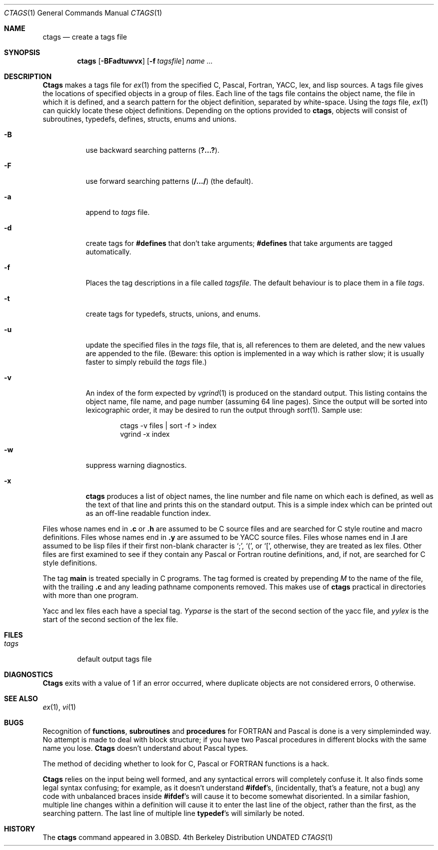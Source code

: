 .\" Copyright (c) 1987, 1990 The Regents of the University of California.
.\" All rights reserved.
.\"
.\" %sccs.include.redist.roff%
.\"
.\"     @(#)ctags.1	6.8 (Berkeley) 4/24/91
.\"
.Dd 
.Dt CTAGS 1
.Os BSD 4
.Sh NAME
.Nm ctags
.Nd create a tags file
.Sh SYNOPSIS
.Nm ctags
.Op Fl BFadtuwvx
.Op Fl f Ar tagsfile
.Ar name ...
.Sh DESCRIPTION
.Nm Ctags
makes a tags file for
.Xr ex 1
from the specified C,
Pascal, Fortran,
.Tn YACC ,
lex, and lisp sources.  A tags file gives the
locations of specified objects in a group of files.  Each line of the
tags file contains the object name, the file in which it is defined,
and a search pattern for the object definition, separated by white-space.
Using the
.Ar tags
file,
.Xr ex 1
can quickly locate these object
definitions.  Depending on the options provided to
.Nm ctags ,
objects will consist of subroutines, typedefs, defines, structs,
enums and unions.
.Bl -tag -width Ds
.It Fl B
use backward searching patterns
.Pq Li ?...? .
.It Fl F
use forward searching patterns
.Pq Li /.../
(the default).
.It Fl a
append to
.Ar tags
file.
.It Fl d
create tags for
.Li #defines
that don't take arguments;
.Li #defines
that take arguments are tagged automatically.
.It Fl f
Places the tag descriptions in a file called
.Ar tagsfile .
The default behaviour is to place them in a file
.Ar tags .
.It Fl t
create tags for typedefs, structs, unions, and enums.
.It Fl u
update the specified files in the
.Ar tags
file, that is, all
references to them are deleted, and the new values are appended to the
file.  (Beware: this option is implemented in a way which is rather
slow; it is usually faster to simply rebuild the
.Ar tags
file.)
.It Fl v
An index of the form expected by
.Xr vgrind 1
is produced on the standard output.  This listing
contains the object name, file name, and page number (assuming 64
line pages).  Since the output will be sorted into lexicographic order,
it may be desired to run the output through
.Xr sort 1 .
Sample use:
.Bd -literal -offset indent
ctags \-v files \&| sort \-f > index
vgrind \-x index
.Ed
.It Fl w
suppress warning diagnostics.
.It Fl x
.Nm ctags
produces a list of object
names, the line number and file name on which each is defined, as well
as the text of that line and prints this on the standard output.  This
is a simple index which can be printed out as an off-line readable
function index.
.El
.Pp
Files whose names end in
.Nm \&.c
or
.Nm \&.h
are assumed to be C
source files and are searched for C style routine and macro definitions.
Files whose names end in
.Nm \&.y
are assumed to be
.Tn YACC
source files.
Files whose names end in
.Nm \&.l
are assumed to be lisp files if their
first non-blank character is `;', `(', or `[',
otherwise, they are
treated as lex files.  Other files are first examined to see if they
contain any Pascal or Fortran routine definitions, and, if not, are
searched for C style definitions.
.Pp
The tag
.Li main
is treated specially in C programs.  The tag formed
is created by prepending
.Ar M
to the name of the file, with the
trailing
.Nm \&.c
and any leading pathname components removed.  This
makes use of
.Nm ctags
practical in directories with more than one
program.
.Pp
Yacc and lex files each have a special tag.
.Ar Yyparse
is the start
of the second section of the yacc file, and
.Ar yylex
is the start of
the second section of the lex file.
.Sh FILES
.Bl -tag -width tags -compact
.It Pa tags
default output tags file
.El
.Sh DIAGNOSTICS
.Nm Ctags
exits with a value of 1 if an error occurred, where
duplicate objects are not considered errors, 0 otherwise.
.Sh SEE ALSO
.Xr ex 1 ,
.Xr vi 1
.Sh BUGS
Recognition of
.Nm functions  ,
.Nm subroutines
and
.Nm procedures
for
.Tn FORTRAN
and Pascal is done is a very simpleminded way.  No attempt
is made to deal with block structure; if you have two Pascal procedures
in different blocks with the same name you lose.
.Nm Ctags
doesn't
understand about Pascal types.
.Pp
The method of deciding whether to look for C, Pascal or
.Tn FORTRAN
functions is a hack.
.Pp
.Nm Ctags
relies on the input being well formed, and any syntactical
errors will completely confuse it.  It also finds some legal syntax
confusing; for example, as it doesn't understand
.Li #ifdef Ns 's ,
(incidentally, that's a feature, not a bug) any code with unbalanced
braces inside
.Li #ifdef Ns 's
will cause it to become somewhat disoriented.
In a similar fashion, multiple line changes within a definition will
cause it to enter the last line of the object, rather than the first, as
the searching pattern.  The last line of multiple line
.Li typedef Ns 's
will similarly be noted.
.Sh HISTORY
The
.Nm
command appeared in 
.Bx 3.0 .
